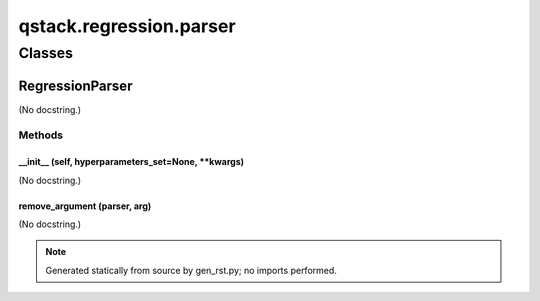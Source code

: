 qstack.regression.parser
========================

Classes
-------

RegressionParser
~~~~~~~~~~~~~~~~

(No docstring.)

Methods
:::::::

\_\_init\_\_ (self, hyperparameters\_set=None, \*\*kwargs)
..........................................................

(No docstring.)

remove\_argument (parser, arg)
..............................

(No docstring.)

.. note::
   Generated statically from source by gen_rst.py; no imports performed.
